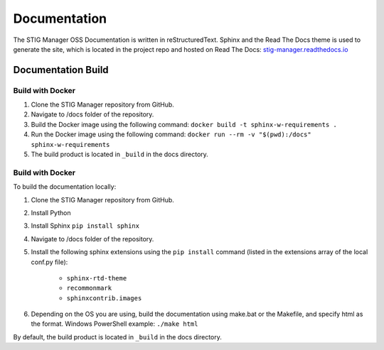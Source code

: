 .. _documentation:


Documentation
########################################


The STIG Manager OSS Documentation is written in reStructuredText. Sphinx and the Read The Docs theme is used to generate the site, which is located in the project repo and hosted on Read The Docs: `stig-manager.readthedocs.io <https://stig-manager.readthedocs.io/>`_ 


Documentation Build
----------------------

Build with Docker
+++++++++++++++++++++

#. Clone the STIG Manager repository from GitHub.
#. Navigate to /docs folder of the repository. 
#. Build the Docker image using the following command: ``docker build -t sphinx-w-requirements .``
#. Run the Docker image using the following command: ``docker run --rm -v "$(pwd):/docs" sphinx-w-requirements``
#. The build product is located in ``_build`` in the docs directory.



Build with Docker
+++++++++++++++++++++

To build the documentation locally:

#. Clone the STIG Manager repository from GitHub.
#. Install Python
#. Install Sphinx ``pip install sphinx``
#. Navigate to /docs folder of the repository. 
#. Install the following sphinx extensions using the ``pip install`` command (listed in the extensions array of the local conf.py file):

    - ``sphinx-rtd-theme``
    - ``recommonmark``
    - ``sphinxcontrib.images``

#. Depending on the OS you are using, build the documentation using make.bat or the Makefile, and specify html as the format. Windows PowerShell example: ``./make html``

By default, the build product is located in ``_build`` in the docs directory. 




